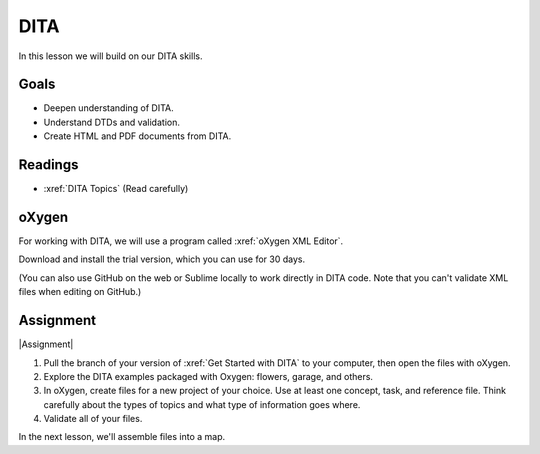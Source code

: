 .. _DITA:

DITA
#############################

In this lesson we will build on our DITA skills.

Goals
*********

* Deepen understanding of DITA.

* Understand DTDs and validation.

* Create HTML and PDF documents from DITA.


Readings
*********

* :xref:`DITA Topics` (Read carefully)

oXygen
*********

For working with DITA, we will use a program called :xref:`oXygen XML Editor`.

Download and install the trial version, which you can use for 30 days.

(You can also use GitHub on the web or Sublime locally to work directly in
DITA code. Note that you can't validate XML files when editing on GitHub.)

.. raw:: HTML

	<iframe width="560" height="315" src="https://www.youtube.com/embed/HVaPfUEpkc4" frameborder="0" allow="accelerometer; autoplay; encrypted-media; gyroscope; picture-in-picture" allowfullscreen></iframe>

.. raw:: HTML

	<iframe width="560" height="315" src="https://www.youtube.com/embed/t2cG3Xe1TXY" frameborder="0" allow="accelerometer; autoplay; encrypted-media; gyroscope; picture-in-picture" allowfullscreen></iframe>


Assignment
************

|Assignment| 

#. Pull the branch of your version of :xref:`Get Started with DITA` to your computer, then 
   open the files with oXygen.

#. Explore the DITA examples packaged with Oxygen:  flowers, garage, and others.

#. In oXygen, create files for a new project of your choice.  Use at least one concept, task, and reference file.  Think carefully about the types of topics and what type of information goes where.
   
#. Validate all of your files.

In the next lesson, we'll assemble files into a map.

